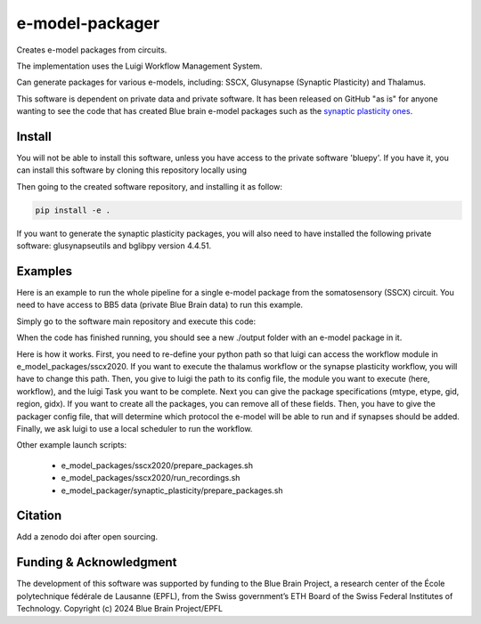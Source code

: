 e-model-packager
================

Creates e-model packages from circuits.

The implementation uses the Luigi Workflow Management System.

Can generate packages for various e-models, including: SSCX, Glusynapse (Synaptic Plasticity) and Thalamus.

This software is dependent on private data and private software.
It has been released on GitHub "as is" for anyone wanting to see the code that has created Blue brain e-model packages such as the `synaptic plasticity ones <https://zenodo.org/records/6352774>`_.


Install
-------

You will not be able to install this software, unless you have access to the private software 'bluepy'.
If you have it, you can install this software by cloning this repository locally using

.. code-block console

    git clone https://github.com/BlueBrain/e-model-packager.git

Then going to the created software repository, and installing it as follow:

.. code-block:: console

    pip install -e .


If you want to generate the synaptic plasticity packages, you will also need to have installed the following private software: glusynapseutils and bglibpy version 4.4.51.


Examples
--------

Here is an example to run the whole pipeline for a single e-model package from the somatosensory (SSCX) circuit.
You need to have access to BB5 data (private Blue Brain data) to run this example.

Simply go to the software main repository and execute this code:

.. code-block: console

    CURRENT_DIR=$PWD
    export PYTHONPATH=${PYTHONPATH}:$CURRENT_DIR:$CURRENT_DIR/e_model_packages/sscx2020

    LUIGI_CONFIG_PATH=e_model_packages/sscx2020/luigi.cfg luigi --module workflow PrepareMEModelDirectory --mtype=L5_TPC:A --etype=cADpyr --gid=4138379 --region=S1ULp --gidx=79597 --configfile=config_synapses.ini --local-scheduler

When the code has finished running, you should see a new ./output folder with an e-model package in it.

Here is how it works. First, you need to re-define your python path so that luigi can access the workflow module in e_model_packages/sscx2020.
If you want to execute the thalamus workflow or the synapse plasticity workflow, you will have to change this path.
Then, you give to luigi the path to its config file, the module you want to execute (here, workflow), and the luigi Task you want to be complete.
Next you can give the package specifications (mtype, etype, gid, region, gidx). If you want to create all the packages, you can remove all of these fields.
Then, you have to give the packager config file, that will determine which protocol the e-model will be able to run and if synapses should be added.
Finally, we ask luigi to use a local scheduler to run the workflow.

Other example launch scripts:

  - e_model_packages/sscx2020/prepare_packages.sh
  - e_model_packages/sscx2020/run_recordings.sh
  - e_model_packager/synaptic_plasticity/prepare_packages.sh


Citation
--------

Add a zenodo doi after open sourcing.


Funding & Acknowledgment
------------------------

The development of this software was supported by funding to the Blue Brain Project, a research center of the École polytechnique fédérale de Lausanne (EPFL), from the Swiss government’s ETH Board of the Swiss Federal Institutes of Technology.
Copyright (c) 2024 Blue Brain Project/EPFL